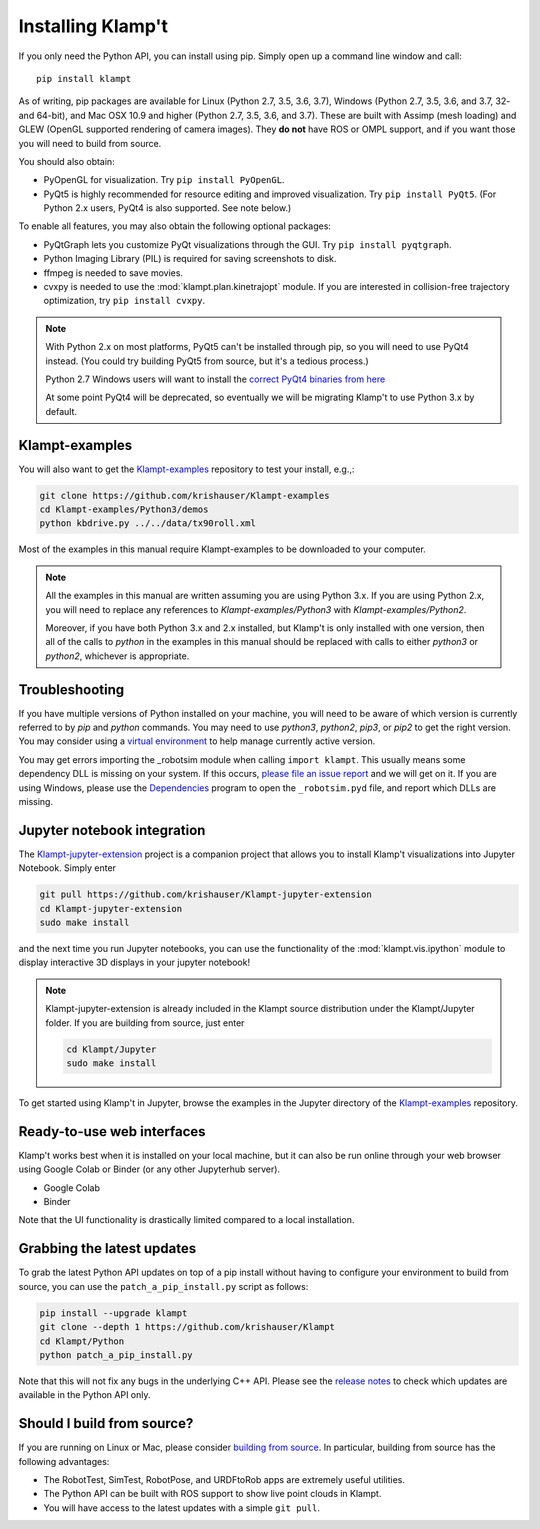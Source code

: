 Installing Klamp't
================================================

If you only need the Python API, you can install using pip. Simply open
up a command line window and call::

    pip install klampt

As of writing, pip packages are available for Linux (Python 2.7, 3.5,
3.6, 3.7), Windows (Python 2.7, 3.5, 3.6, and 3.7, 32- and 64-bit), and
Mac OSX 10.9 and higher (Python 2.7, 3.5, 3.6, and 3.7). These are built
with Assimp (mesh loading) and GLEW (OpenGL supported rendering of
camera images). They **do not** have ROS or OMPL support, and if you
want those you will need to build from source.

You should also obtain:

-  PyOpenGL for visualization. Try ``pip install PyOpenGL``.
-  PyQt5 is highly recommended for resource editing and improved
   visualization. Try ``pip install PyQt5``. (For Python 2.x users,
   PyQt4 is also supported.  See note below.)

To enable all features, you may also obtain the following optional packages:

-  PyQtGraph lets you customize PyQt visualizations through the GUI.
   Try ``pip install pyqtgraph``.
-  Python Imaging Library (PIL) is required for saving screenshots to
   disk.
-  ffmpeg is needed to save movies.
-  cvxpy is needed to use the :mod:`klampt.plan.kinetrajopt` module. 
   If you are interested in collision-free trajectory optimization, try
   ``pip install cvxpy``.

.. note::

    With Python 2.x on most platforms, PyQt5 can't be installed through pip,
    so you will need to use PyQt4 instead. (You could try building PyQt5 from
    source, but it's a tedious process.)

    Python 2.7 Windows users will want to install the `correct PyQt4 binaries from
    here <https://www.lfd.uci.edu/~gohlke/pythonlibs/#pyqt4>`__

    At some point PyQt4 will be deprecated, so eventually we will be migrating
    Klamp't to use Python 3.x by default.


Klampt-examples
----------------

You will also want to get the `Klampt-examples <https://github.com/krishauser/Klampt-examples>`__ repository to test your
install, e.g.,:

.. code:: sh

    git clone https://github.com/krishauser/Klampt-examples
    cd Klampt-examples/Python3/demos
    python kbdrive.py ../../data/tx90roll.xml

Most of the examples in this manual require Klampt-examples to be downloaded to your computer.

.. note::

    All the examples in this manual are written assuming you are using Python 3.x.  If you are using Python 2.x,
    you will need to replace any references to `Klampt-examples/Python3` with `Klampt-examples/Python2`.

    Moreover, if you have both Python 3.x and 2.x installed, but Klamp't is only installed with one version,
    then all of the calls to `python` in the examples in this manual should be replaced with calls to either
    `python3` or `python2`, whichever is appropriate.


Troubleshooting
---------------

If you have multiple versions of Python installed on your machine,
you will need to be aware of which version is currently referred to by `pip` and `python` commands.  You
may need to use `python3`, `python2`, `pip3`, or `pip2` to get the right version.  You may consider using a
`virtual environment <https://docs.python-guide.org/dev/virtualenvs/>`__ to help manage
currently active version.


You may get errors importing the \_robotsim module when calling
``import klampt``. This usually means some dependency DLL is missing on
your system. If this occurs, `please file an issue
report <https://github.com/krishauser/Klampt/issues>`__ and we will get
on it. If you are using Windows, please use the
`Dependencies <https://github.com/lucasg/Dependencies>`__ program to
open the ``_robotsim.pyd`` file, and report which DLLs are missing.


Jupyter notebook integration
----------------------------

The `Klampt-jupyter-extension <https://github.com/krishauser/Klampt-jupyter-extension>`__ project
is a companion project that allows you to install Klamp't visualizations into Jupyter Notebook.
Simply enter

.. code:: sh

      git pull https://github.com/krishauser/Klampt-jupyter-extension
      cd Klampt-jupyter-extension
      sudo make install

and the next time you run Jupyter notebooks, you can use the functionality of the
:mod:`klampt.vis.ipython` module to display interactive 3D displays
in your jupyter notebook!

.. image:: _static/images/jupyter.png

.. note::
    Klampt-jupyter-extension is already included in the Klampt source distribution
    under the Klampt/Jupyter folder.  If you are building from source, just enter

    .. code:: sh

          cd Klampt/Jupyter
          sudo make install

To get started using Klamp't in Jupyter, browse the examples in the Jupyter directory of
the `Klampt-examples <https://github.com/krishauser/Klampt-examples>`__ repository.


Ready-to-use web interfaces
---------------------------
Klamp't works best when it is installed on your local machine, but it can also be run online through your web browser using Google Colab or Binder (or any other Jupyterhub server).

- Google Colab |colab_badge|
- Binder |binder_badge|


.. |colab_badge| image:: https://colab.research.google.com/assets/colab-badge.svg
   :target: https://colab.research.google.com/gist/krishauser/1a518571493d2582f8bda908d9db02fb/klamptcolab.ipynb
   :alt: Open in Colab

.. |binder_badge| image:: https://mybinder.org/badge_logo.svg
   :target: https://mybinder.org/v2/gh/krishauser/Klampt-examples/binder?filepath=Jupyter%2FBasicKlamptDemo.ipynb
   :alt: Open in Binder

Note that the UI functionality is drastically limited compared to a local installation.


Grabbing the latest updates
---------------------------

To grab the latest Python API updates on top of a pip install without having to
configure your environment to build from source, you can use the
``patch_a_pip_install.py`` script as follows:

.. code:: sh

    pip install --upgrade klampt
    git clone --depth 1 https://github.com/krishauser/Klampt
    cd Klampt/Python
    python patch_a_pip_install.py

Note that this will not fix any bugs in the underlying C++ API.  Please see the
`release notes <https://github.com/krishauser/Klampt#version-history>`__ to check
which updates are available in the Python API only.  


Should I build from source?
----------------------------

If you are running on Linux or Mac, please consider `building from source <Manual-BuildingSource.html>`__. 
In particular, building from source has the following advantages:

-  The RobotTest, SimTest, RobotPose, and URDFtoRob apps are extremely useful utilities.
-  The Python API can be built with ROS support to show live point clouds in Klampt.
-  You will have access to the latest updates with a simple ``git pull``.

